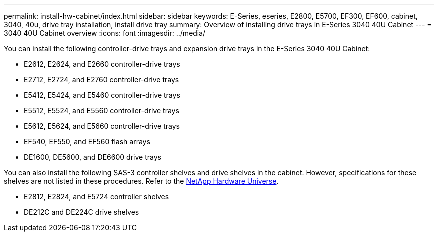 ---
permalink: install-hw-cabinet/index.html
sidebar: sidebar
keywords: E-Series, eseries, E2800, E5700, EF300, EF600, cabinet, 3040, 40u, drive tray installation, install drive tray
summary: Overview of installing drive trays in E-Series 3040 40U Cabinet
---
= 3040 40U Cabinet overview
:icons: font
:imagesdir: ../media/

[.lead]
You can install the following controller-drive trays and expansion drive trays in the E-Series 3040 40U Cabinet:

* E2612, E2624, and E2660 controller-drive trays
* E2712, E2724, and E2760 controller-drive trays
* E5412, E5424, and E5460 controller-drive trays
* E5512, E5524, and E5560 controller-drive trays
* E5612, E5624, and E5660 controller-drive trays
* EF540, EF550, and EF560 flash arrays
* DE1600, DE5600, and DE6600 drive trays

You can also install the following SAS-3 controller shelves and drive shelves in the cabinet. However, specifications for these shelves are not listed in these procedures. Refer to the https://hwu.netapp.com[NetApp Hardware Universe].

* E2812, E2824, and E5724 controller shelves
* DE212C and DE224C drive shelves
